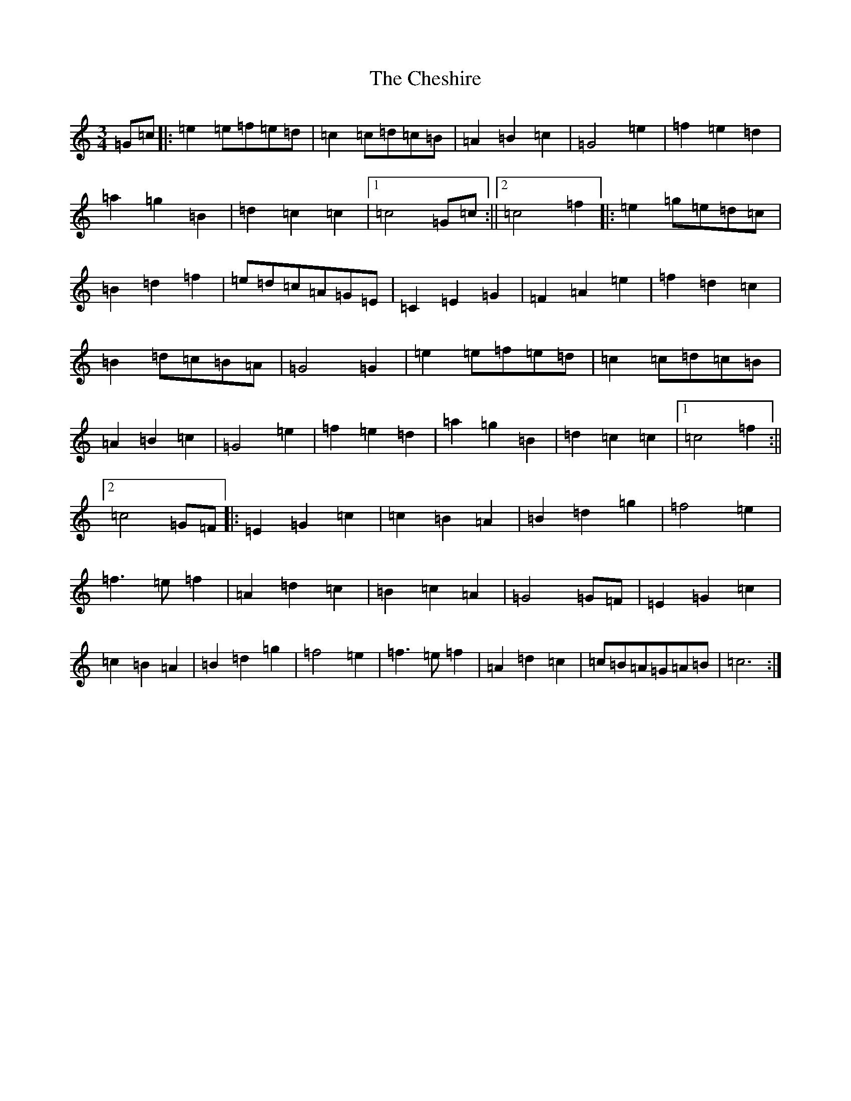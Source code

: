X: 3580
T: Cheshire, The
S: https://thesession.org/tunes/11234#setting11234
R: waltz
M:3/4
L:1/8
K: C Major
=G=c|:=e2=e=f=e=d|=c2=c=d=c=B|=A2=B2=c2|=G4=e2|=f2=e2=d2|=a2=g2=B2|=d2=c2=c2|1=c4=G=c:||2=c4=f2|:=e2=g=e=d=c|=B2=d2=f2|=e=d=c=A=G=E|=C2=E2=G2|=F2=A2=e2|=f2=d2=c2|=B2=d=c=B=A|=G4=G2|=e2=e=f=e=d|=c2=c=d=c=B|=A2=B2=c2|=G4=e2|=f2=e2=d2|=a2=g2=B2|=d2=c2=c2|1=c4=f2:||2=c4=G=F|:=E2=G2=c2|=c2=B2=A2|=B2=d2=g2|=f4=e2|=f3=e=f2|=A2=d2=c2|=B2=c2=A2|=G4=G=F|=E2=G2=c2|=c2=B2=A2|=B2=d2=g2|=f4=e2|=f3=e=f2|=A2=d2=c2|=c=B=A=G=A=B|=c6:|